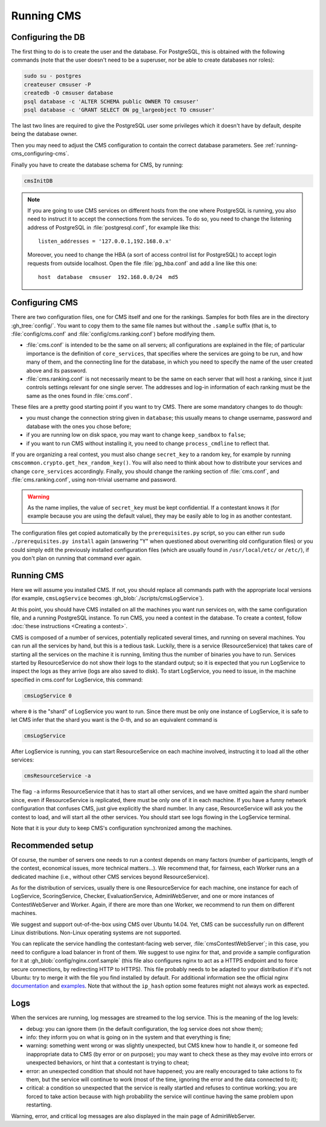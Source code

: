 Running CMS
***********

Configuring the DB
==================

The first thing to do is to create the user and the database. For PostgreSQL, this is obtained with the following commands (note that the user doesn't need to be a superuser, nor be able to create databases nor roles):

.. sourcecode:: bash

    sudo su - postgres
    createuser cmsuser -P
    createdb -O cmsuser database
    psql database -c 'ALTER SCHEMA public OWNER TO cmsuser'
    psql database -c 'GRANT SELECT ON pg_largeobject TO cmsuser'

The last two lines are required to give the PostgreSQL user some privileges which it doesn't have by default, despite being the database owner.

Then you may need to adjust the CMS configuration to contain the correct database parameters. See :ref:`running-cms_configuring-cms`.

Finally you have to create the database schema for CMS, by running:

.. sourcecode:: bash

    cmsInitDB

.. note::

    If you are going to use CMS services on different hosts from the one where PostgreSQL is running, you also need to instruct it to accept the connections from the services. To do so, you need to change the listening address of PostgreSQL in :file:`postgresql.conf`, for example like this::

        listen_addresses = '127.0.0.1,192.168.0.x'

    Moreover, you need to change the HBA (a sort of access control list for PostgreSQL) to accept login requests from outside localhost. Open the file :file:`pg_hba.conf` and add a line like this one::

        host  database  cmsuser  192.168.0.0/24  md5


.. _running-cms_configuring-cms:

Configuring CMS
===============

There are two configuration files, one for CMS itself and one for the rankings. Samples for both files are in the directory :gh_tree:`config/`. You want to copy them to the same file names but without the ``.sample`` suffix (that is, to :file:`config/cms.conf` and :file:`config/cms.ranking.conf`) before modifying them.

* :file:`cms.conf` is intended to be the same on all servers; all configurations are explained in the file; of particular importance is the definition of ``core_services``, that specifies where the services are going to be run, and how many of them, and the connecting line for the database, in which you need to specify the name of the user created above and its password.

* :file:`cms.ranking.conf` is not necessarily meant to be the same on each server that will host a ranking, since it just controls settings relevant for one single server. The addresses and log-in information of each ranking must be the same as the ones found in :file:`cms.conf`.

These files are a pretty good starting point if you want to try CMS. There are some mandatory changes to do though:

* you must change the connection string given in ``database``; this usually means to change username, password and database with the ones you chose before;

* if you are running low on disk space, you may want to change ``keep_sandbox`` to ``false``;

* if you want to run CMS without installing it, you need to change ``process_cmdline`` to reflect that.

If you are organizing a real contest, you must also change ``secret_key`` to a random key, for example by running ``cmscommon.crypto.get_hex_random_key()``. You will also need to think about how to distribute your services and change ``core_services`` accordingly. Finally, you should change the ranking section of :file:`cms.conf`, and :file:`cms.ranking.conf`, using non-trivial username and password.

.. warning::

   As the name implies, the value of ``secret_key`` must be kept confidential. If a contestant knows it (for example because you are using the default value), they may be easily able to log in as another contestant.

The configuration files get copied automatically by the ``prerequisites.py`` script, so you can either run ``sudo ./prerequisites.py install`` again (answering "Y" when questioned about overwriting old configuration files) or you could simply edit the previously installed configuration files (which are usually found in ``/usr/local/etc/`` or ``/etc/``), if you don't plan on running that command ever again.

Running CMS
===========

Here we will assume you installed CMS. If not, you should replace all commands path with the appropriate local versions (for example, ``cmsLogService`` becomes :gh_blob:`./scripts/cmsLogService`).

At this point, you should have CMS installed on all the machines you want run services on, with the same configuration file, and a running PostgreSQL instance. To run CMS, you need a contest in the database. To create a contest, follow :doc:`these instructions <Creating a contest>`.

CMS is composed of a number of services, potentially replicated several times, and running on several machines. You can run all the services by hand, but this is a tedious task. Luckily, there is a service (ResourceService) that takes care of starting all the services on the machine it is running, limiting thus the number of binaries you have to run. Services started by ResourceService do not show their logs to the standard output; so it is expected that you run LogService to inspect the logs as they arrive (logs are also saved to disk). To start LogService, you need to issue, in the machine specified in cms.conf for LogService, this command:

.. sourcecode:: bash

    cmsLogService 0

where ``0`` is the "shard" of LogService you want to run. Since there must be only one instance of LogService, it is safe to let CMS infer that the shard you want is the 0-th, and so an equivalent command is

.. sourcecode:: bash

    cmsLogService

After LogService is running, you can start ResourceService on each machine involved, instructing it to load all the other services:

.. sourcecode:: bash

    cmsResourceService -a

The flag ``-a`` informs ResourceService that it has to start all other services, and we have omitted again the shard number since, even if ResourceService is replicated, there must be only one of it in each machine. If you have a funny network configuration that confuses CMS, just give explicitly the shard number. In any case, ResourceService will ask you the contest to load, and will start all the other services. You should start see logs flowing in the LogService terminal.

Note that it is your duty to keep CMS's configuration synchronized among the machines.


.. _running-cms_recommended-setup:

Recommended setup
=================

Of course, the number of servers one needs to run a contest depends on many factors (number of participants, length of the contest, economical issues, more technical matters...). We recommend that, for fairness, each Worker runs an a dedicated machine (i.e., without other CMS services beyond ResourceService).

As for the distribution of services, usually there is one ResourceService for each machine, one instance for each of LogService, ScoringService, Checker, EvaluationService, AdminWebServer, and one or more instances of ContestWebServer and Worker. Again, if there are more than one Worker, we recommend to run them on different machines.

We suggest and support out-of-the-box using CMS over Ubuntu 14.04. Yet, CMS can be successfully run on different Linux distributions. Non-Linux operating systems are not supported.

You can replicate the service handling the contestant-facing web server, :file:`cmsContestWebServer`; in this case, you need to configure a load balancer in front of them. We suggest to use nginx for that, and provide a sample configuration for it at :gh_blob:`config/nginx.conf.sample` (this file also configures nginx to act as a HTTPS endpoint and to force secure connections, by redirecting HTTP to HTTPS). This file probably needs to be adapted to your distribution if it's not Ubuntu: try to merge it with the file you find installed by default. For additional information see the official nginx `documentation <http://wiki.nginx.org/HttpUpstreamModule>`_ and `examples <http://wiki.nginx.org/LoadBalanceExample>`_. Note that without the ``ip_hash`` option some features might not always work as expected.


Logs
====

When the services are running, log messages are streamed to the log
service. This is the meaning of the log levels:

- debug: you can ignore them (in the default configuration, the log service does not show them);

- info: they inform you on what is going on in the system and that everything is fine;

- warning: something went wrong or was slightly unexpected, but CMS knew how to handle it, or someone fed inappropriate data to CMS (by error or on purpose); you may want to check these as they may evolve into errors or unexpected behaviors, or hint that a contestant is trying to cheat;

- error: an unexpected condition that should not have happened; you are really encouraged to take actions to fix them, but the service will continue to work (most of the time, ignoring the error and the data connected to it);

- critical: a condition so unexpected that the service is really startled and refuses to continue working; you are forced to take action because with high probability the service will continue having the same problem upon restarting.

Warning, error, and critical log messages are also displayed in the main page of AdminWebServer.
